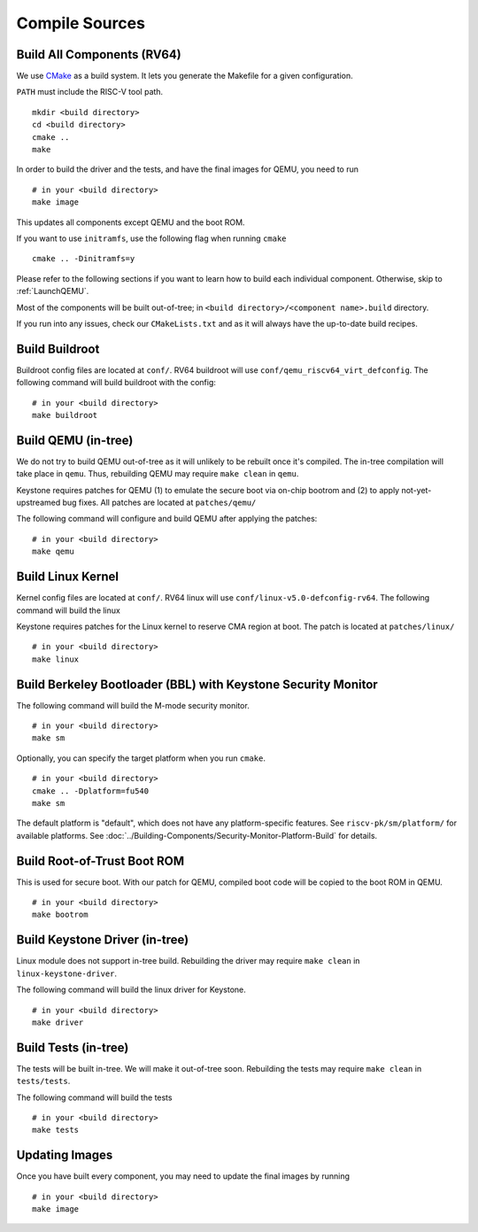 Compile Sources
-----------------------------

Build All Components (RV64)
##############################################################

We use `CMake <https://cmake.org/>`_ as a build system. It lets you generate the Makefile for a
given configuration.

``PATH`` must include the RISC-V tool path.

::

  mkdir <build directory>
  cd <build directory>
  cmake ..
  make

In order to build the driver and the tests, and have the final images for QEMU, you need to run

::

  # in your <build directory>
  make image

This updates all components except QEMU and the boot ROM.

If you want to use ``initramfs``, use the following flag when running ``cmake``

::

  cmake .. -Dinitramfs=y

Please refer to the following sections if you want to learn how to build each individual component.
Otherwise, skip to :ref:`LaunchQEMU`.

Most of the components will be built out-of-tree; in ``<build directory>/<component name>.build``
directory.

If you run into any issues, check our
``CMakeLists.txt`` and as it will always have the up-to-date build recipes.


Build Buildroot
##############################################################

Buildroot config files are located at ``conf/``. RV64 buildroot will use ``conf/qemu_riscv64_virt_defconfig``.
The following command will build buildroot with the config:

::

  # in your <build directory>
  make buildroot

Build QEMU (in-tree)
##############################################################

We do not try to build QEMU out-of-tree as it will unlikely to be rebuilt once it's compiled.
The in-tree compilation will take place in ``qemu``.
Thus, rebuilding QEMU may require ``make clean`` in ``qemu``.

Keystone requires patches for QEMU (1) to emulate the secure boot via on-chip bootrom and (2) to
apply not-yet-upstreamed bug fixes. All patches are located at ``patches/qemu/``

The following command will configure and build QEMU after applying the patches: 

::

  # in your <build directory>
  make qemu

Build Linux Kernel
##############################################################

Kernel config files are located at ``conf/``. RV64 linux will use ``conf/linux-v5.0-defconfig-rv64``.
The following command will build the linux 

Keystone requires patches for the Linux kernel to reserve CMA region at boot.
The patch is located at ``patches/linux/``

::

  # in your <build directory>
  make linux

Build Berkeley Bootloader (BBL) with Keystone Security Monitor
##############################################################

The following command will build the M-mode security monitor.

::

  # in your <build directory>
  make sm

Optionally, you can specify the target platform when you run ``cmake``.

::

  # in your <build directory>
  cmake .. -Dplatform=fu540
  make sm

The default platform is "default", which does not have any platform-specific features.
See ``riscv-pk/sm/platform/`` for available platforms. 
See :doc:`../Building-Components/Security-Monitor-Platform-Build` for details.

Build Root-of-Trust Boot ROM
##############################################################

This is used for secure boot. With our patch for QEMU, compiled boot code will be copied to the boot
ROM in QEMU. 

::

  # in your <build directory>
  make bootrom

Build Keystone Driver (in-tree)
##############################################################

Linux module does not support in-tree build. Rebuilding the driver may require ``make clean`` in
``linux-keystone-driver``.

The following command will build the linux driver for Keystone.

::

  # in your <build directory>
  make driver

Build Tests (in-tree)
##############################################################

The tests will be built in-tree. We will make it out-of-tree soon.
Rebuilding the tests may require ``make clean`` in ``tests/tests``.

The following command will build the tests

::

  # in your <build directory>
  make tests


Updating Images
##############################################################

Once you have built every component, you may need to update the final images by running

::

  # in your <build directory>
  make image
